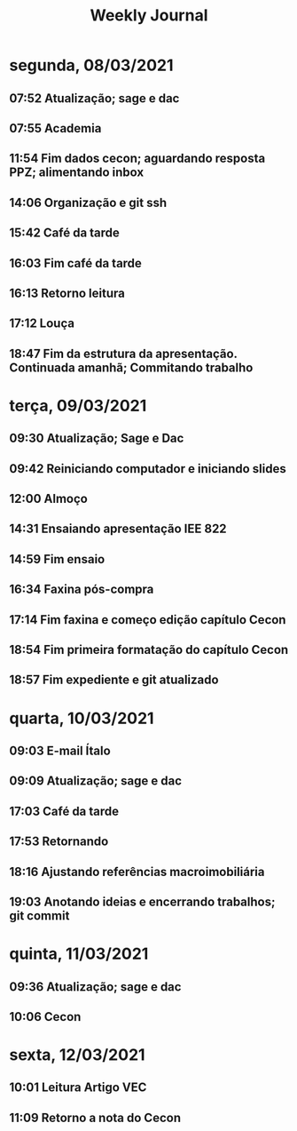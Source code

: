 #+TITLE: Weekly Journal
* segunda, 08/03/2021
:PROPERTIES:
:CREATED:  20210308
:END:
#+STARTUP: folded
** 07:52 Atualização; sage e dac
** 07:55 Academia
** 11:54 Fim dados cecon; aguardando resposta PPZ; alimentando inbox
** 14:06 Organização e git ssh
** 15:42 Café da tarde
** 16:03 Fim café da tarde
** 16:13 Retorno leitura
** 17:12 Louça
** 18:47 Fim da estrutura da apresentação. Continuada amanhã; Commitando trabalho
* terça, 09/03/2021
:PROPERTIES:
:CREATED:  20210309
:END:
** 09:30 Atualização; Sage e Dac
** 09:42 Reiniciando computador e iniciando slides
** 12:00 Almoço
** 14:31 Ensaiando apresentação IEE 822
** 14:59 Fim ensaio
** 16:34 Faxina pós-compra
** 17:14 Fim faxina e começo edição capítulo Cecon
** 18:54 Fim primeira formatação do capítulo Cecon
** 18:57 Fim expediente e git atualizado
* quarta, 10/03/2021
:PROPERTIES:
:CREATED:  20210310
:END:
** 09:03 E-mail Ítalo
** 09:09 Atualização; sage e dac
** 17:03 Café da tarde
** 17:53 Retornando
** 18:16 Ajustando referências macroimobiliária
** 19:03 Anotando ideias e encerrando trabalhos; git commit
* quinta, 11/03/2021
:PROPERTIES:
:CREATED:  20210311
:END:
** 09:36 Atualização; sage e dac
** 10:06 Cecon
* sexta, 12/03/2021
:PROPERTIES:
:CREATED:  20210312
:END:
** 10:01 Leitura Artigo VEC
** 11:09 Retorno a nota do Cecon
